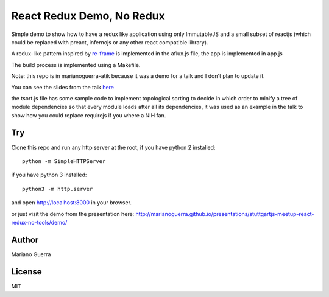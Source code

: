 React Redux Demo, No Redux
==========================

Simple demo to show how to have a redux like application using only ImmutableJS
and a small subset of reactjs (which could be replaced with preact, infernojs
or any other react compatible library).

A redux-like pattern inspired by `re-frame <https://github.com/Day8/re-frame>`_
is implemented in the aflux.js file, the app is implemented in app.js

The build process is implemented using a Makefile.

Note: this repo is in marianoguerra-atik because it was a demo for a talk and I
don't plan to update it.

You can see the slides from the talk `here <http://marianoguerra.github.io/presentations/stuttgartjs-meetup-react-redux-no-tools/>`_

the tsort.js file has some sample code to implement topological sorting to
decide in which order to minify a tree of module dependencies so that every
module loads after all its dependencies, it was used as an example in the talk
to show how you could replace requirejs if you where a NIH fan.

Try
---

Clone this repo and run any http server at the root, if you have python 2 installed::

    python -m SimpleHTTPServer

if you have python 3 installed::

    python3 -m http.server

and open http://localhost:8000 in your browser.

or just visit the demo from the presentation here: http://marianoguerra.github.io/presentations/stuttgartjs-meetup-react-redux-no-tools/demo/


Author
------

Mariano Guerra

License
-------

MIT

